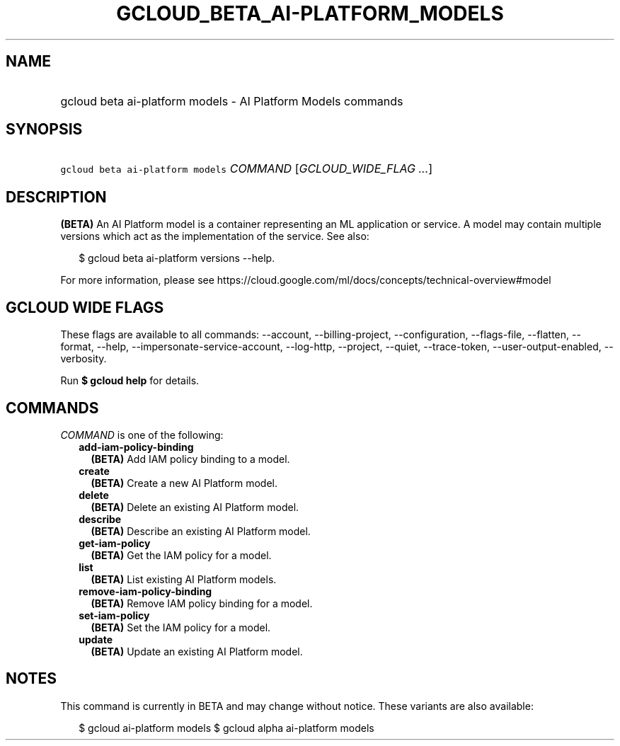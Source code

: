 
.TH "GCLOUD_BETA_AI\-PLATFORM_MODELS" 1



.SH "NAME"
.HP
gcloud beta ai\-platform models \- AI Platform Models commands



.SH "SYNOPSIS"
.HP
\f5gcloud beta ai\-platform models\fR \fICOMMAND\fR [\fIGCLOUD_WIDE_FLAG\ ...\fR]



.SH "DESCRIPTION"

\fB(BETA)\fR An AI Platform model is a container representing an ML application
or service. A model may contain multiple versions which act as the
implementation of the service. See also:

.RS 2m
$ gcloud beta ai\-platform versions \-\-help.
.RE

For more information, please see
https://cloud.google.com/ml/docs/concepts/technical\-overview#model



.SH "GCLOUD WIDE FLAGS"

These flags are available to all commands: \-\-account, \-\-billing\-project,
\-\-configuration, \-\-flags\-file, \-\-flatten, \-\-format, \-\-help,
\-\-impersonate\-service\-account, \-\-log\-http, \-\-project, \-\-quiet,
\-\-trace\-token, \-\-user\-output\-enabled, \-\-verbosity.

Run \fB$ gcloud help\fR for details.



.SH "COMMANDS"

\f5\fICOMMAND\fR\fR is one of the following:

.RS 2m
.TP 2m
\fBadd\-iam\-policy\-binding\fR
\fB(BETA)\fR Add IAM policy binding to a model.

.TP 2m
\fBcreate\fR
\fB(BETA)\fR Create a new AI Platform model.

.TP 2m
\fBdelete\fR
\fB(BETA)\fR Delete an existing AI Platform model.

.TP 2m
\fBdescribe\fR
\fB(BETA)\fR Describe an existing AI Platform model.

.TP 2m
\fBget\-iam\-policy\fR
\fB(BETA)\fR Get the IAM policy for a model.

.TP 2m
\fBlist\fR
\fB(BETA)\fR List existing AI Platform models.

.TP 2m
\fBremove\-iam\-policy\-binding\fR
\fB(BETA)\fR Remove IAM policy binding for a model.

.TP 2m
\fBset\-iam\-policy\fR
\fB(BETA)\fR Set the IAM policy for a model.

.TP 2m
\fBupdate\fR
\fB(BETA)\fR Update an existing AI Platform model.


.RE
.sp

.SH "NOTES"

This command is currently in BETA and may change without notice. These variants
are also available:

.RS 2m
$ gcloud ai\-platform models
$ gcloud alpha ai\-platform models
.RE

